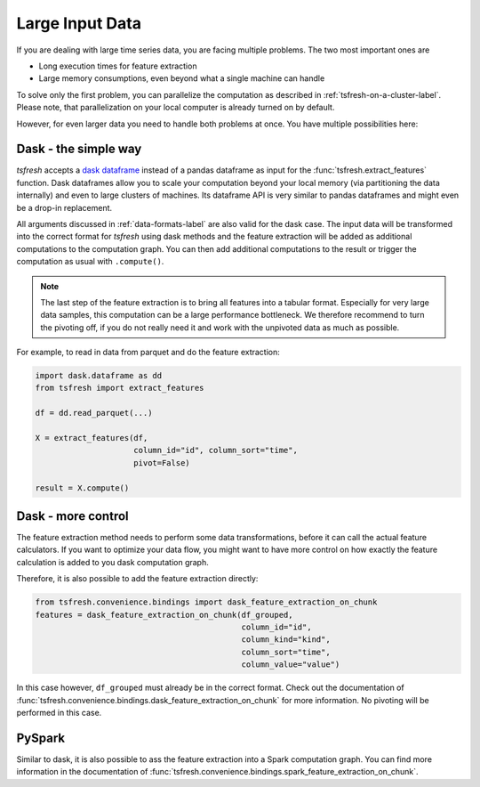 .. _large-data-label:

Large Input Data
================

If you are dealing with large time series data, you are facing multiple problems.
The two most important ones are

* Long execution times for feature extraction
* Large memory consumptions, even beyond what a single machine can handle

To solve only the first problem, you can parallelize the computation as described in :ref:`tsfresh-on-a-cluster-label`.
Please note, that parallelization on your local computer is already turned on by default.

However, for even larger data you need to handle both problems at once.
You have multiple possibilities here:

Dask - the simple way
---------------------

*tsfresh* accepts a `dask dataframe <https://docs.dask.org/en/latest/dataframe.html>`_ instead of a
pandas dataframe as input for the :func:`tsfresh.extract_features` function.
Dask dataframes allow you to scale your computation beyond your local memory (via partitioning the data internally)
and even to large clusters of machines.
Its dataframe API is very similar to pandas dataframes and might even be a drop-in replacement.

All arguments discussed in :ref:`data-formats-label` are also valid for the dask case.
The input data will be transformed into the correct format for *tsfresh* using dask methods
and the feature extraction will be added as additional computations to the computation graph.
You can then add additional computations to the result or trigger the computation as usual with ``.compute()``.

.. NOTE::

    The last step of the feature extraction is to bring all features into a tabular format.
    Especially for very large data samples, this computation can be a large
    performance bottleneck.
    We therefore recommend to turn the pivoting off, if you do not really need it
    and work with the unpivoted data as much as possible.

For example, to read in data from parquet and do the feature extraction:

.. code::

    import dask.dataframe as dd
    from tsfresh import extract_features

    df = dd.read_parquet(...)

    X = extract_features(df,
                         column_id="id", column_sort="time",
                         pivot=False)

    result = X.compute()

Dask - more control
-------------------

The feature extraction method needs to perform some data transformations, before it
can call the actual feature calculators.
If you want to optimize your data flow, you might want to have more control on how
exactly the feature calculation is added to you dask computation graph.

Therefore, it is also possible to add the feature extraction directly:


.. code::

    from tsfresh.convenience.bindings import dask_feature_extraction_on_chunk
    features = dask_feature_extraction_on_chunk(df_grouped,
                                                column_id="id",
                                                column_kind="kind",
                                                column_sort="time",
                                                column_value="value")

In this case however, ``df_grouped`` must already be in the correct format.
Check out the documentation of :func:`tsfresh.convenience.bindings.dask_feature_extraction_on_chunk`
for more information.
No pivoting will be performed in this case.

PySpark
-------

Similar to dask, it is also possible to ass the feature extraction into a Spark
computation graph.
You can find more information in the documentation of :func:`tsfresh.convenience.bindings.spark_feature_extraction_on_chunk`.